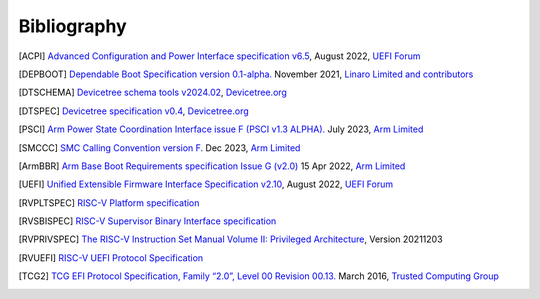 .. SPDX-License-Identifier: CC-BY-SA-4.0

.. raw:: latex

   \cleardoublepage
   \begingroup
   \renewcommand\chapter[1]{\endgroup}
   \phantomsection

.. _refs:

************
Bibliography
************

.. [ACPI] `Advanced Configuration and Power Interface specification v6.5
   <https://uefi.org/sites/default/files/resources/ACPI_Spec_6_5_Aug29.pdf>`_,
   August 2022, `UEFI Forum <https://uefi.org/>`_

.. [DEPBOOT] `Dependable Boot Specification version 0.1-alpha.
   <https://gitlab.com/Linaro/trustedsubstrate/mbfw/uploads/3d0d7d11ca9874dc9115616b418aa330/mbfw.pdf>`_
   November 2021, `Linaro Limited and contributors <https://www.linaro.org>`_

.. [DTSCHEMA] `Devicetree schema tools v2024.02
   <https://github.com/devicetree-org/dt-schema/releases/tag/v2024.02>`_,
   `Devicetree.org <https://www.devicetree.org/>`_

.. [DTSPEC] `Devicetree specification v0.4
   <https://github.com/devicetree-org/devicetree-specification/releases/tag/v0.4>`_,
   `Devicetree.org <https://www.devicetree.org/>`_

.. [PSCI] `Arm Power State Coordination Interface issue F (PSCI v1.3 ALPHA).
   <https://developer.arm.com/documentation/den0022/f>`_
   July 2023, `Arm Limited <https://www.arm.com/>`_

.. [SMCCC] `SMC Calling Convention version F.
   <https://developer.arm.com/documentation/den0028/f>`_
   Dec 2023, `Arm Limited <https://www.arm.com/>`_

.. [ArmBBR] `Arm Base Boot Requirements specification Issue G (v2.0)
   <https://developer.arm.com/documentation/den0044/g>`_
   15 Apr 2022, `Arm Limited <https://www.arm.com/>`_

.. [UEFI] `Unified Extensible Firmware Interface Specification v2.10
   <https://uefi.org/sites/default/files/resources/UEFI_Spec_2_10_Aug29.pdf>`_,
   August 2022, `UEFI Forum <https://uefi.org/>`_

.. [RVPLTSPEC] `RISC-V Platform specification <https://github.com/riscv/riscv-platform-specs>`_

.. [RVSBISPEC] `RISC-V Supervisor Binary Interface specification
   <https://github.com/riscv-non-isa/riscv-sbi-doc>`_

.. [RVPRIVSPEC] `The RISC-V Instruction Set Manual Volume II: Privileged Architecture
   <https://github.com/riscv/riscv-isa-manual/releases/download/Priv-v1.12/riscv-privileged-20211203.pdf>`_,
   Version 20211203

.. [RVUEFI] `RISC-V UEFI Protocol Specification <https://github.com/riscv-non-isa/riscv-uefi/releases/download/1.0.0/RISCV_UEFI_PROTOCOL-spec.pdf>`_

.. [TCG2] `TCG EFI Protocol Specification, Family “2.0”, Level 00 Revision 00.13.
   <https://trustedcomputinggroup.org/wp-content/uploads/EFI-Protocol-Specification-rev13-160330final.pdf>`_
   March 2016, `Trusted Computing Group <https://trustedcomputinggroup.org/>`_
